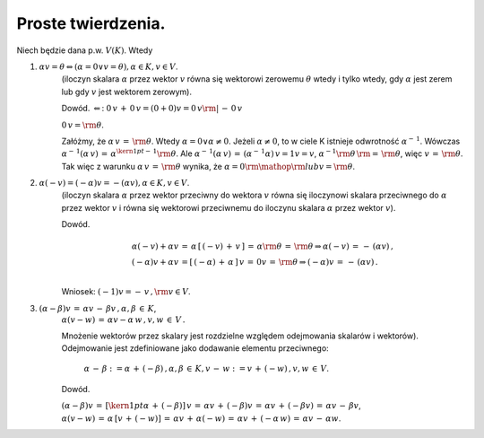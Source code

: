 Proste  twierdzenia.
--------------------

Niech  będzie  dana  p.w.  :math:`V(K)`.  Wtedy

1)  :math:`\alpha v = \theta  \Leftrightarrow \left( \alpha = 0 \vee v = \theta  \right),\alpha \in K,v \in V`.  
     (iloczyn skalara :math:`\alpha` przez wektor :math:`v` równa się
     wektorowi zerowemu :math:`\theta` wtedy i tylko wtedy, gdy
     :math:`\alpha` jest zerem lub gdy :math:`v` jest wektorem
     zerowym).

     Dowód.  :math:`\Leftarrow`: :math:`0\,v\, + \,
     0\,v = (0 + 0)v = 0\,v{\rm{|}}\, -
     \,0\,v`

     :math:`0\,v = {\rm{\theta }}`.

     Załóżmy, że :math:`\alpha \,v\, = \,{\rm{\theta }}`.  Wtedy
     :math:`\alpha = 0{} \vee {}\alpha \ne 0`.  Jeżeli
     :math:`\alpha \ne 0`, to w ciele K istnieje odwrotność
     :math:`\alpha ^{ - \,1}`.  Wówczas :math:`\alpha
     ^{ - \,1} (\alpha \,v)\, = \,\alpha ^{{\kern
     1pt} - \,1} {\rm{\theta }}`.  Ale :math:`\alpha ^{ -
     \,1} (\alpha \,v)\, = \,\left( {\alpha ^{ -
     \,1}  \alpha } \right)\,v = 1v =
     v`, :math:`\alpha ^{ - 1} {\rm{\theta
     }}\,{\rm{ = }}\,{\rm{\theta }}`, więc :math:`v\, =
     \,{\rm{\theta }}`.  Tak więc z warunku :math:`\alpha \,v\, =
     \,{\rm{\theta }}` wynika, że :math:`\alpha = 0{\rm{
     }}{\mathop{\rm lub}} {}v = {\rm{\theta }}`.

2)  :math:`\alpha (- v) = ( - \alpha )v =  - (\alpha v),{}\alpha \in K, v \in V`.  
     (iloczyn skalara :math:`\alpha` przez wektor przeciwny do
     wektora :math:`v` równa się iloczynowi skalara przeciwnego do
     :math:`\alpha` przez wektor :math:`v` i równa się wektorowi
     przeciwnemu do iloczynu skalara :math:`\alpha` przez wektor
     :math:`v`).  

     Dowód.

     .. math::

       \begin{array}{l} \alpha ( - v) + \alpha v\, = \,\alpha \,\left[     {\,( - v)\, + \,v\,} \right]\, = \,\alpha {\rm{\theta }}\, =     \,{\rm{\theta }} \Rightarrow {}\alpha ( - v)\, = \, - \,(\alpha     v)\,, \\ ( - \alpha )v + \alpha v\, = \left[ {\,( - \alpha )\, +     \,\alpha \,} \right]\,v\, = \,0v\, = \,{\rm{\theta }} \Rightarrow     {}( - \alpha )v\, = \, - \,(\alpha v)\,. \\ \end{array}

     Wniosek:   :math:`( - 1)v =  - \,v\,,{\rm{     }}v  \in  V`.

3)  :math:`(\alpha  - \beta )v\, = \,\alpha v\,-\,\beta v\,,{}\alpha ,\beta \, \in \,K`,
     :math:`\alpha (v - w)\, = \,\alpha v - \alpha
     \,w\,,{} v,w\, \in \,V\,.` 

     Mnożenie wektorów przez skalary jest rozdzielne względem
     odejmowania skalarów i wektorów).  Odejmowanie jest zdefiniowane
     jako dodawanie elementu przeciwnego:

      :math:`\alpha \, - \,\beta     : = \alpha \, + \,( - \beta )\,,{}\alpha     ,\beta \, \in \,K,{}v\, - \,w: =     v\, + \,( - w)\,,{}v,w\, \in \,V`.  

     Dowód.

     :math:`(\alpha  - \beta )v\, = \,\left[ {{\kern
     1pt} \alpha \, + \,( - \beta ) }
     \right]\,v\, = \,\alpha v\, + \,( - \beta
     )v\, = \,\alpha v\, + \,( - \beta
     v)\, = \,\alpha v\, - \,\beta v`, :math:`\alpha
     (v - w)\, = \,\alpha \,\left[ {
     v\, + \,( - w) } \right]\, = \,\alpha
     v\, + \,\alpha ( - w)\, = \,\alpha v\, +
     \,( - \alpha \,w)\, = \,\alpha v\, - \,\alpha
     w`.




